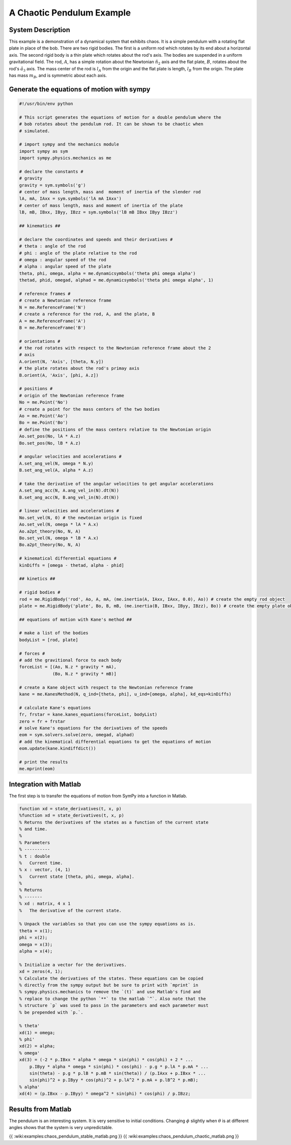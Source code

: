 A Chaotic Pendulum Example
==========================

System Description
------------------

This example is a demonstration of a dynamical system that exhibits chaos. It
is a simple pendulum with a rotating flat plate in place of the bob. There are
two rigid bodies. The first is a uniform rod which rotates by its end about a
horizontal axis. The second rigid body is a thin plate which rotates about the
rod's axis. The bodies are suspended in a uniform gravitational field. The rod,
:math:`A`, has a simple rotation about the Newtonian :math:`\hat{n}_2` axis and
the flat plate, :math:`B`, rotates about the rod's :math:`\hat{a}_3` axis. The
mass center of the rod is :math:`l_A` from the origin and the flat plate is
length, :math:`l_B` from the origin. The plate has mass :math:`m_B`, and is
symmetric about each axis.

Generate the equations of motion with sympy
-------------------------------------------

.. code-block:: python

	#!/usr/bin/env python
	
	# This script generates the equations of motion for a double pendulum where the
	# bob rotates about the pendulum rod. It can be shown to be chaotic when
	# simulated.
	
	# import sympy and the mechanics module
	import sympy as sym
	import sympy.physics.mechanics as me
	
	# declare the constants #
	# gravity
	gravity = sym.symbols('g')
	# center of mass length, mass and  moment of inertia of the slender rod
	lA, mA, IAxx = sym.symbols('lA mA IAxx')
	# center of mass length, mass and moment of inertia of the plate
	lB, mB, IBxx, IByy, IBzz = sym.symbols('lB mB IBxx IByy IBzz')
	
	## kinematics ##
	
	# declare the coordinates and speeds and their derivatives #
	# theta : angle of the rod
	# phi : angle of the plate relative to the rod
	# omega : angular speed of the rod
	# alpha : angular speed of the plate
	theta, phi, omega, alpha = me.dynamicsymbols('theta phi omega alpha')
	thetad, phid, omegad, alphad = me.dynamicsymbols('theta phi omega alpha', 1)
	
	# reference frames #
	# create a Newtonian reference frame
	N = me.ReferenceFrame('N')
	# create a reference for the rod, A, and the plate, B
	A = me.ReferenceFrame('A')
	B = me.ReferenceFrame('B')
	
	# orientations #
	# the rod rotates with respect to the Newtonian reference frame about the 2
	# axis
	A.orient(N, 'Axis', [theta, N.y])
	# the plate rotates about the rod's primay axis
	B.orient(A, 'Axis', [phi, A.z])
	
	# positions #
	# origin of the Newtonian reference frame
	No = me.Point('No')
	# create a point for the mass centers of the two bodies
	Ao = me.Point('Ao')
	Bo = me.Point('Bo')
	# define the positions of the mass centers relative to the Newtonian origin
	Ao.set_pos(No, lA * A.z)
	Bo.set_pos(No, lB * A.z)
	
	# angular velocities and accelerations #
	A.set_ang_vel(N, omega * N.y)
	B.set_ang_vel(A, alpha * A.z)
	
	# take the derivative of the angular velocities to get angular accelerations
	A.set_ang_acc(N, A.ang_vel_in(N).dt(N))
	B.set_ang_acc(N, B.ang_vel_in(N).dt(N))
	
	# linear velocities and accelerations #
	No.set_vel(N, 0) # the newtonian origin is fixed
	Ao.set_vel(N, omega * lA * A.x)
	Ao.a2pt_theory(No, N, A)
	Bo.set_vel(N, omega * lB * A.x)
	Bo.a2pt_theory(No, N, A)
	
	# kinematical differential equations #
	kinDiffs = [omega - thetad, alpha - phid]
	
	## kinetics ##
	
	# rigid bodies #
	rod = me.RigidBody('rod', Ao, A, mA, (me.inertia(A, IAxx, IAxx, 0.0), Ao)) # create the empty rod object
	plate = me.RigidBody('plate', Bo, B, mB, (me.inertia(B, IBxx, IByy, IBzz), Bo)) # create the empty plate object
	
	## equations of motion with Kane's method ##
	
	# make a list of the bodies
	bodyList = [rod, plate]
	
	# forces #
	# add the gravitional force to each body
	forceList = [(Ao, N.z * gravity * mA),
	             (Bo, N.z * gravity * mB)]
	
	# create a Kane object with respect to the Newtonian reference frame
	kane = me.KanesMethod(N, q_ind=[theta, phi], u_ind=[omega, alpha], kd_eqs=kinDiffs)
	
	# calculate Kane's equations
	fr, frstar = kane.kanes_equations(forceList, bodyList)
	zero = fr + frstar
	# solve Kane's equations for the derivatives of the speeds
	eom = sym.solvers.solve(zero, omegad, alphad)
	# add the kinematical differential equations to get the equations of motion
	eom.update(kane.kindiffdict())
	
	# print the results
	me.mprint(eom)


Integration with Matlab
-----------------------

The first step is to transfer the equations of motion from SymPy into a
function in Matlab.

.. code-block:: matlab

	function xd = state_derivatives(t, x, p)
	%function xd = state_derivatives(t, x, p)
	% Returns the derivatives of the states as a function of the current state
	% and time.
	%
	% Parameters
	% ----------
	% t : double
	%   Current time.
	% x : vector, (4, 1)
	%   Current state [theta, phi, omega, alpha].
	%
	% Returns
	% -------
	% xd : matrix, 4 x 1
	%   The derivative of the current state.
	
	% Unpack the variables so that you can use the sympy equations as is.
	theta = x(1);
	phi = x(2);
	omega = x(3);
	alpha = x(4);
	
	% Initialize a vector for the derivatives.
	xd = zeros(4, 1);
	% Calculate the derivatives of the states. These equations can be copied
	% directly from the sympy output but be sure to print with `mprint` in
	% sympy.physics.mechanics to remove the `(t)` and use Matlab's find and
	% replace to change the python `**` to the matlab `^`. Also note that the
	% structure `p` was used to pass in the parameters and each parameter must
	% be prepended with `p.`.
	
	% theta'
	xd(1) = omega;
	% phi'
	xd(2) = alpha;
	% omega'
	xd(3) = (-2 * p.IBxx * alpha * omega * sin(phi) * cos(phi) + 2 * ...
	    p.IByy * alpha * omega * sin(phi) * cos(phi) - p.g * p.lA * p.mA * ...
	    sin(theta) - p.g * p.lB * p.mB * sin(theta)) / (p.IAxx + p.IBxx * ...
	    sin(phi)^2 + p.IByy * cos(phi)^2 + p.lA^2 * p.mA + p.lB^2 * p.mB);
	% alpha'
	xd(4) = (p.IBxx - p.IByy) * omega^2 * sin(phi) * cos(phi) / p.IBzz;


Results from Matlab
-------------------

The pendulum is an interesting system. It is very sensitive to initial
conditions. Changing :math:`\phi` slightly when :math:`\theta` is at different
angles shows that the system is very unpredictable.

{{ :wiki:examples:chaos_pendulum_stable_matlab.png }}
{{ :wiki:examples:chaos_pendulum_chaotic_matlab.png }}

